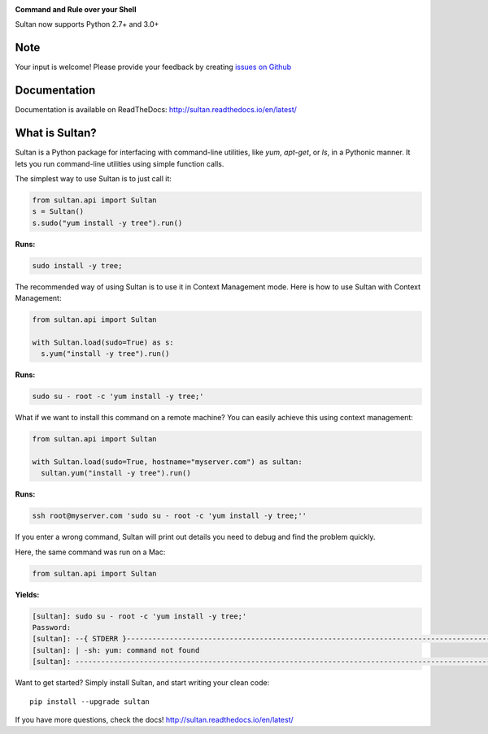 .. image:: https://raw.githubusercontent.com/aeroxis/sultan/master/docs/img/sultan-logo.png
  :alt: sultan logo
  :align: right

**Command and Rule over your Shell**

.. image:: https://badge.fury.io/py/sultan.svg
  :alt: PyPI Version
  :target: https://badge.fury.io/py/sultan

.. image:: https://travis-ci.org/aeroxis/sultan.svg?branch=master
  :alt: Travis Build Status
  :target: https://travis-ci.org/aeroxis/sultan

.. image:: http://img.shields.io/:license-mit-blue.svg
  :alt: MIT License
  :target: http://doge.mit-license.org

.. image:: https://readthedocs.org/projects/sultan/badge/?version=latest
  :alt: Documentation Status
  :target: http://sultan.readthedocs.io/en/latest/?badge=latest

Sultan now supports Python 2.7+ and 3.0+

----
Note
----
Your input is welcome! Please provide your feedback by creating 
`issues on Github <https://github.com/aeroxis/sultan/issues>`_

-------------
Documentation
-------------

.. image:: https://readthedocs.org/projects/sultan/badge/?version=latest
  :alt: Documentation Status
  :target: http://sultan.readthedocs.io/en/latest/?badge=latest

Documentation is available on ReadTheDocs: http://sultan.readthedocs.io/en/latest/

---------------
What is Sultan?
---------------

Sultan is a Python package for interfacing with command-line utilities, like 
`yum`, `apt-get`, or `ls`, in a Pythonic manner. It lets you run command-line 
utilities using simple function calls. 

The simplest way to use Sultan is to just call it:

.. code:: python

  from sultan.api import Sultan
  s = Sultan()
  s.sudo("yum install -y tree").run()
  
**Runs:** 

.. code:: bash

  sudo install -y tree;

The recommended way of using Sultan is to use it in Context Management mode. 
Here is how to use Sultan with Context Management:

.. code:: python

  from sultan.api import Sultan

  with Sultan.load(sudo=True) as s:
    s.yum("install -y tree").run()

**Runs:** 

.. code:: bash
  
  sudo su - root -c 'yum install -y tree;'

What if we want to install this command on a remote machine? You can easily 
achieve this using context management:

.. code:: python

  from sultan.api import Sultan
  
  with Sultan.load(sudo=True, hostname="myserver.com") as sultan:
    sultan.yum("install -y tree").run()

**Runs:**

.. code:: bash

  ssh root@myserver.com 'sudo su - root -c 'yum install -y tree;''

If you enter a wrong command, Sultan will print out details you need to debug and 
find the problem quickly.

Here, the same command was run on a Mac:

.. code:: python

  from sultan.api import Sultan

  
**Yields:**

.. code:: bash

  [sultan]: sudo su - root -c 'yum install -y tree;'
  Password:
  [sultan]: --{ STDERR }-------------------------------------------------------------------------------------------------------
  [sultan]: | -sh: yum: command not found
  [sultan]: -------------------------------------------------------------------------------------------------------------------

Want to get started? Simply install Sultan, and start writing your clean code::

    pip install --upgrade sultan

If you have more questions, check the docs! http://sultan.readthedocs.io/en/latest/
